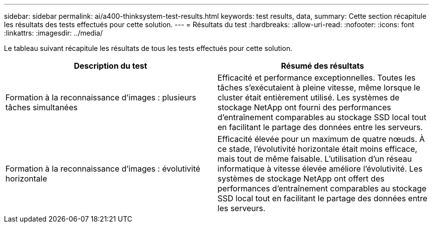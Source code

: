 ---
sidebar: sidebar 
permalink: ai/a400-thinksystem-test-results.html 
keywords: test results, data, 
summary: Cette section récapitule les résultats des tests effectués pour cette solution. 
---
= Résultats du test
:hardbreaks:
:allow-uri-read: 
:nofooter: 
:icons: font
:linkattrs: 
:imagesdir: ../media/


[role="lead"]
Le tableau suivant récapitule les résultats de tous les tests effectués pour cette solution.

|===
| Description du test | Résumé des résultats 


| Formation à la reconnaissance d'images : plusieurs tâches simultanées | Efficacité et performance exceptionnelles. Toutes les tâches s'exécutaient à pleine vitesse, même lorsque le cluster était entièrement utilisé. Les systèmes de stockage NetApp ont fourni des performances d'entraînement comparables au stockage SSD local tout en facilitant le partage des données entre les serveurs. 


| Formation à la reconnaissance d'images : évolutivité horizontale | Efficacité élevée pour un maximum de quatre nœuds. À ce stade, l'évolutivité horizontale était moins efficace, mais tout de même faisable. L'utilisation d'un réseau informatique à vitesse élevée améliore l'évolutivité. Les systèmes de stockage NetApp ont offert des performances d'entraînement comparables au stockage SSD local tout en facilitant le partage des données entre les serveurs. 
|===